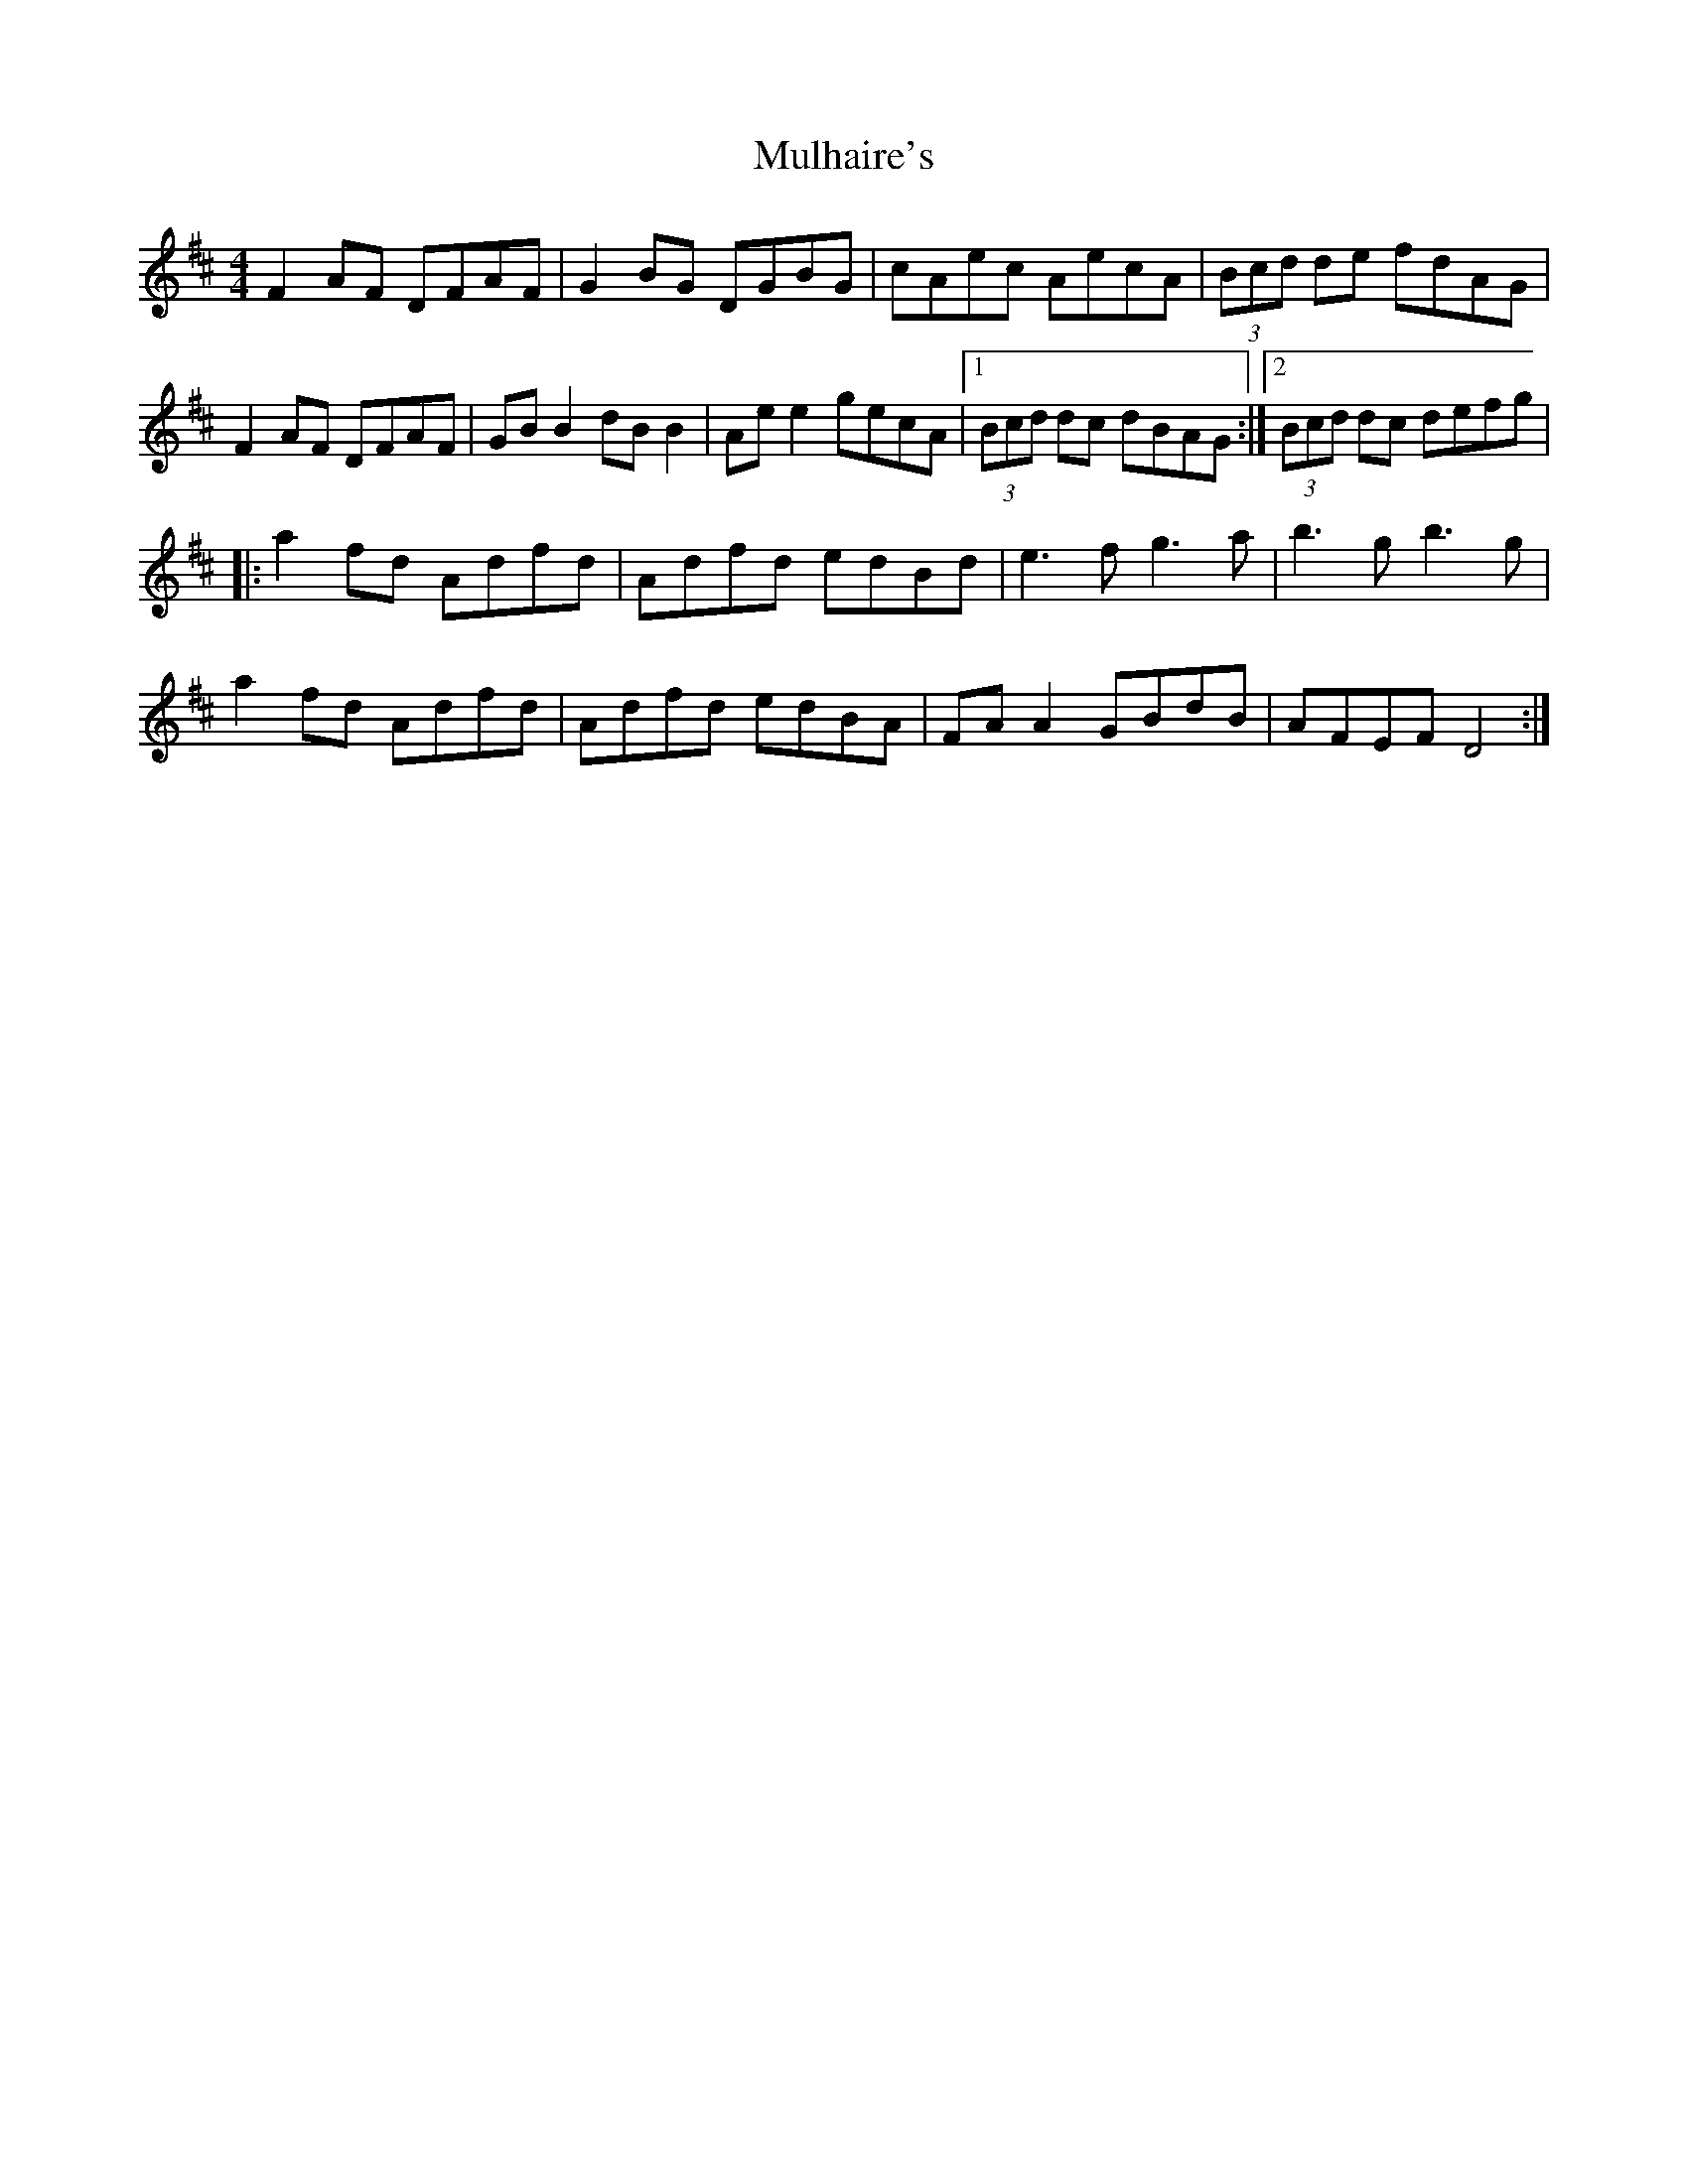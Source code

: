 X: 28405
T: Mulhaire's
R: reel
M: 4/4
K: Dmajor
F2AF DFAF|G2BG DGBG|cAec AecA|(3Bcd de fdAG|
F2AF DFAF|GBB2 dBB2|Ae e2 gecA|1 (3Bcd dc dBAG:|2 (3Bcd dc defg|
|:a2fd Adfd|Adfd edBd|e3f g3a|b3g b3g|
a2fd Adfd|Adfd edBA|FA A2 GBdB|AFEF D4:|


